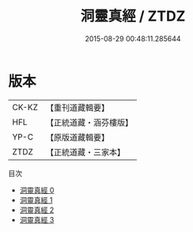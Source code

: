 #+TITLE: 洞靈真經 / ZTDZ

#+DATE: 2015-08-29 00:48:11.285644
* 版本
 |     CK-KZ|【重刊道藏輯要】|
 |       HFL|【正統道藏・涵芬樓版】|
 |      YP-C|【原版道藏輯要】|
 |      ZTDZ|【正統道藏・三家本】|
目次
 - [[file:KR5c0141_000.txt][洞靈真經 0]]
 - [[file:KR5c0141_001.txt][洞靈真經 1]]
 - [[file:KR5c0141_002.txt][洞靈真經 2]]
 - [[file:KR5c0141_003.txt][洞靈真經 3]]

